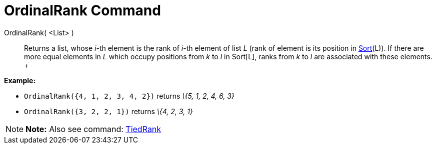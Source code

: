 = OrdinalRank Command

OrdinalRank( <List> )::
  Returns a list, whose _i_-th element is the rank of _i_-th element of list _L_ (rank of element is its position in
  xref:/commands/Sort_Command.adoc[Sort](L)). If there are more equal elements in _L_ which occupy positions from _k_ to
  _l_ in Sort[L], ranks from _k_ to _l_ are associated with these elements.
  +

[EXAMPLE]

====

*Example:*

* `OrdinalRank({4, 1, 2, 3, 4, 2})` returns _\{5, 1, 2, 4, 6, 3}_
* `OrdinalRank({3, 2, 2, 1})` returns _\{4, 2, 3, 1}_

====

[NOTE]

====

*Note:* Also see command: xref:/commands/TiedRank_Command.adoc[TiedRank]

====
